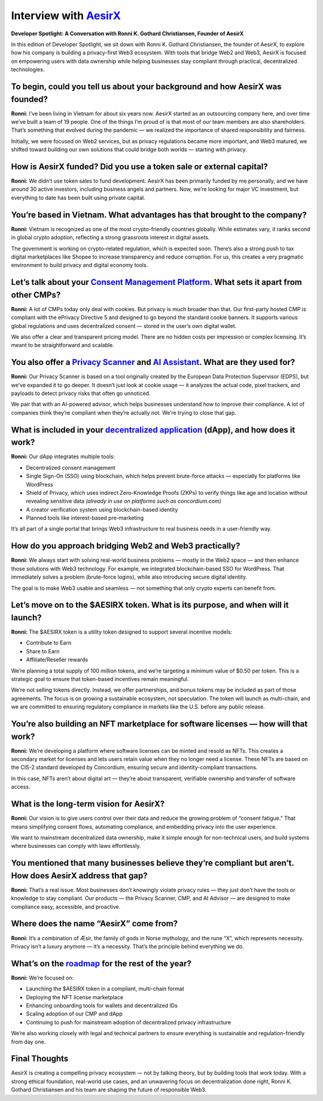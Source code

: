 .. _aesirx-interview:

Interview with `AesirX <https://aesirx.io/>`_
=============================================

**Developer Spotlight: A Conversation with Ronni K. Gothard Christiansen, Founder of AesirX**

In this edition of Developer Spotlight, we sit down with Ronni K. Gothard Christiansen, the founder of AesirX, to explore how his company is building a privacy-first Web3 ecosystem. With tools that bridge Web2 and Web3, AesirX is focused on empowering users with data ownership while helping businesses stay compliant through practical, decentralized technologies.

To begin, could you tell us about your background and how AesirX was founded?
------------------------------------------------------------------------------

**Ronni:**
I’ve been living in Vietnam for about six years now. AesirX started as an outsourcing company here, and over time we’ve built a team of 19 people. One of the things I’m proud of is that most of our team members are also shareholders. That’s something that evolved during the pandemic — we realized the importance of shared responsibility and fairness.

Initially, we were focused on Web2 services, but as privacy regulations became more important, and Web3 matured, we shifted toward building our own solutions that could bridge both worlds — starting with privacy.

How is AesirX funded? Did you use a token sale or external capital?
-------------------------------------------------------------------

**Ronni:**
We didn’t use token sales to fund development. AesirX has been primarily funded by me personally, and we have around 30 active investors, including business angels and partners. Now, we’re looking for major VC investment, but everything to date has been built using private capital.

You’re based in Vietnam. What advantages has that brought to the company?
-------------------------------------------------------------------------

**Ronni:**
Vietnam is recognized as one of the most crypto-friendly countries globally. While estimates vary, it ranks second in global crypto adoption, reflecting a strong grassroots interest in digital assets.

The government is working on crypto-related regulation, which is expected soon. There’s also a strong push to tax digital marketplaces like Shopee to increase transparency and reduce corruption. For us, this creates a very pragmatic environment to build privacy and digital economy tools.

Let’s talk about your `Consent Management Platform <https://aesirx.io/solutions/consent-management-platform>`_. What sets it apart from other CMPs?
---------------------------------------------------------------------------------------------------------------------------------------------------

**Ronni:**
A lot of CMPs today only deal with cookies. But privacy is much broader than that. Our first-party hosted CMP is compliant with the ePrivacy Directive 5 and designed to go beyond the standard cookie banners. It supports various global regulations and uses decentralized consent — stored in the user’s own digital wallet.

We also offer a clear and transparent pricing model. There are no hidden costs per impression or complex licensing. It’s meant to be straightforward and scalable.

You also offer a `Privacy Scanner <https://privacyscanner.aesirx.io/>`_ and `AI Assistant <https://aesirx.io/privacy-advisor-ai>`_. What are they used for?
-----------------------------------------------------------------------------------------------------------------------------------------------------------

**Ronni:**
Our Privacy Scanner is based on a tool originally created by the European Data Protection Supervisor (EDPS), but we’ve expanded it to go deeper. It doesn’t just look at cookie usage — it analyzes the actual code, pixel trackers, and payloads to detect privacy risks that often go unnoticed.

We pair that with an AI-powered advisor, which helps businesses understand how to improve their compliance. A lot of companies think they’re compliant when they’re actually not. We’re trying to close that gap.

What is included in your `decentralized application <https://dapp.shield.aesirx.io/>`_ (dApp), and how does it work?
--------------------------------------------------------------------------------------------------------------------

**Ronni:**
Our dApp integrates multiple tools:

- Decentralized consent management
- Single Sign-On (SSO) using blockchain, which helps prevent brute-force attacks — especially for platforms like WordPress
- Shield of Privacy, which uses indirect Zero-Knowledge Proofs (ZKPs) to verify things like age and location without revealing sensitive data *(already in use on platforms such as concordium.com)*
- A creator verification system using blockchain-based identity
- Planned tools like interest-based pre-marketing

It’s all part of a single portal that brings Web3 infrastructure to real business needs in a user-friendly way.

How do you approach bridging Web2 and Web3 practically?
--------------------------------------------------------

**Ronni:**
We always start with solving real-world business problems — mostly in the Web2 space — and then enhance those solutions with Web3 technology. For example, we integrated blockchain-based SSO for WordPress. That immediately solves a problem (brute-force logins), while also introducing secure digital identity.

The goal is to make Web3 usable and seamless — not something that only crypto experts can benefit from.

Let’s move on to the $AESIRX token. What is its purpose, and when will it launch?
----------------------------------------------------------------------------------

**Ronni:**
The $AESIRX token is a utility token designed to support several incentive models:

- Contribute to Earn
- Share to Earn
- Affiliate/Reseller rewards

We’re planning a total supply of 100 million tokens, and we’re targeting a minimum value of $0.50 per token. This is a strategic goal to ensure that token-based incentives remain meaningful.

We’re not selling tokens directly. Instead, we offer partnerships, and bonus tokens may be included as part of those agreements. The focus is on growing a sustainable ecosystem, not speculation. The token will launch as multi-chain, and we are committed to ensuring regulatory compliance in markets like the U.S. before any public release.

You’re also building an NFT marketplace for software licenses — how will that work?
------------------------------------------------------------------------------------

**Ronni:**
We’re developing a platform where software licenses can be minted and resold as NFTs. This creates a secondary market for licenses and lets users retain value when they no longer need a license. These NFTs are based on the CIS-2 standard developed by Concordium, ensuring secure and identity-compliant transactions.

In this case, NFTs aren’t about digital art — they’re about transparent, verifiable ownership and transfer of software access.

What is the long-term vision for AesirX?
----------------------------------------

**Ronni:**
Our vision is to give users control over their data and reduce the growing problem of “consent fatigue.” That means simplifying consent flows, automating compliance, and embedding privacy into the user experience.

We want to mainstream decentralized data ownership, make it simple enough for non-technical users, and build systems where businesses can comply with laws effortlessly.

You mentioned that many businesses believe they’re compliant but aren’t. How does AesirX address that gap?
--------------------------------------------------------------------------------------------------------------

**Ronni:**
That’s a real issue. Most businesses don’t knowingly violate privacy rules — they just don’t have the tools or knowledge to stay compliant. Our products — the Privacy Scanner, CMP, and AI Advisor — are designed to make compliance easy, accessible, and proactive.

Where does the name “AesirX” come from?
---------------------------------------

**Ronni:**
It’s a combination of Æsir, the family of gods in Norse mythology, and the rune “X”, which represents necessity. Privacy isn’t a luxury anymore — it’s a necessity. That’s the principle behind everything we do.

What’s on the `roadmap <https://aesirx.io/roadmap>`_ for the rest of the year?
------------------------------------------------------------------------------

**Ronni:**
We’re focused on:

- Launching the $AESIRX token in a compliant, multi-chain format
- Deploying the NFT license marketplace
- Enhancing onboarding tools for wallets and decentralized IDs
- Scaling adoption of our CMP and dApp
- Continuing to push for mainstream adoption of decentralized privacy infrastructure

We’re also working closely with legal and technical partners to ensure everything is sustainable and regulation-friendly from day one.

Final Thoughts
--------------

AesirX is creating a compelling privacy ecosystem — not by talking theory, but by building tools that work today. With a strong ethical foundation, real-world use cases, and an unwavering focus on decentralization done right, Ronni K. Gothard Christiansen and his team are shaping the future of responsible Web3.
